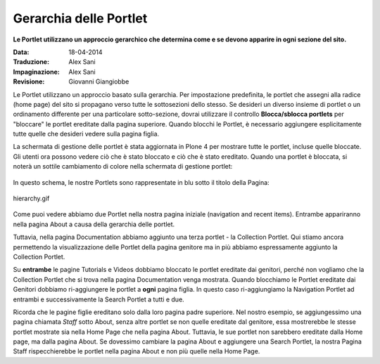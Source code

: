 Gerarchia delle Portlet
=======================

**Le Portlet utilizzano un approccio gerarchico che determina come e 
se devono apparire in ogni sezione del sito.**

:Data: 18-04-2014
:Traduzione: Alex Sani
:Impaginazione: Alex Sani
:Revisione: Giovanni Giangiobbe


Le Portlet utilizzano un approccio basato sulla gerarchia. Per 
impostazione predefinita, le portlet che assegni alla radice (home page) 
del sito si propagano verso tutte le sottosezioni dello stesso. Se desideri 
un diverso insieme di portlet o un ordinamento differente per una 
particolare sotto-sezione, dovrai utilizzare il controllo **Blocca/sblocca
portlets** per "bloccare" le portlet ereditate dalla pagina superiore. 
Quando blocchi le Portlet, è necessario aggiungere esplicitamente tutte 
quelle che desideri vedere sulla pagina figlia.

La schermata di gestione delle portlet è stata aggiornata in Plone 4 per 
mostrare tutte le portlet, incluse quelle bloccate. Gli utenti ora possono
vedere ciò che è stato bloccato e ciò che è stato ereditato. Quando una portlet 
è bloccata, si noterà un sottile cambiamento di colore nella schermata di 
gestione portlet:

.. figure:: ../_static/blocked_portlets.png
   :align: center
   :alt: Blocked portlets in management
   

In questo schema, le nostre Portlets sono rappresentate in blu sotto il 
titolo della Pagina:

.. figure:: ../_static/hierarchy.gif
   :align: center
   :alt: hierarchy.gif

   hierarchy.gif

Come puoi vedere abbiamo due Portlet nella nostra pagina iniziale 
(navigation and recent items). Entrambe appariranno nella pagina About
a causa della gerarchia delle portlet.

Tuttavia, nella pagina Documentation abbiamo aggiunto una terza portlet - la
Collection Portlet. Qui stiamo ancora permettendo la visualizzazione delle 
Portlet della pagina genitore ma in più abbiamo espressamente aggiunto la 
Collection Portlet.

Su **entrambe** le pagine Tutorials e Videos dobbiamo bloccato le portlet 
ereditate dai genitori, perché non vogliamo che la Collection Portlet che 
si trova nella pagina Documentation venga mostrata. Quando blocchiamo le 
Portlet ereditate dai Genitori dobbiamo ri-aggiungere le portlet a **ogni** 
pagina figlia. In questo caso ri-aggiungiamo la Navigation Portlet ad entrambi 
e successivamente la Search Portlet a tutti e due.

Ricorda che le pagine figlie ereditano solo dalla loro pagina padre superiore. 
Nel nostro esempio, se aggiungessimo una pagina chiamata *Staff* sotto About, 
senza altre portlet se non quelle ereditate dal genitore, essa mostrerebbe
le stesse portlet mostrate sia nella Home Page che nella pagina About. 
Tuttavia, le sue portlet non sarebbero ereditate dalla Home page, ma dalla pagina About. 
Se dovessimo cambiare la pagina About e aggiungere una Search Portlet, la nostra Pagina Staff 
rispecchierebbe le portlet nella pagina About e non più quelle nella Home Page.
